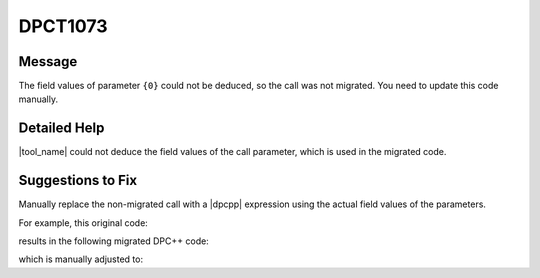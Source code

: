 .. _id_DPCT1073:

DPCT1073
========

Message
-------

.. _msg-1073-start:

The field values of parameter ``{0}`` could not be deduced, so the call was not
migrated. You need to update this code manually.

.. _msg-1073-end:

Detailed Help
-------------

|tool_name| could not deduce the field values of the call parameter,
which is used in the migrated code.

Suggestions to Fix
------------------

Manually replace the non-migrated call with a |dpcpp| expression using the actual
field values of the parameters. 

For example, this original code:

.. code-block:: cpp
   :linenos:

   // original code:

   CUDA_ARRAY_DESCRIPTOR *desc_ptr;
   CUDA_ARRAY_DESCRIPTOR desc;
   desc_ptr = &desc;

   Cuarray arr;
   cuArrayCreate(&arr, desc_ptr)

results in the following migrated DPC++ code:

.. code-block:: cpp
   :linenos:

   // migrated DPC++ code:

   CUDA_ARRAY_DESCRIPTOR *desc_ptr; // line was not migrated and can be removed
   size_t desc_x_ct1, desc_y_ct1;
   unsigned desc_channel_num_ct1;
   sycl::image_channel_type desc_channel_type_ct1;
   desc_ptr = &desc; // line can be removed

   dpct::image_matrix_p arr;
   /* DPCT1073 warning */
   cuArrayCreate(&arr, desc_ptr) // line was not migrated and needs to be replaced

which is manually adjusted to:

.. code-block:: cpp
   :linenos:

   // adjusted DPC++ code:

   size_t desc_x_ct1, desc_y_ct1;
   unsigned desc_channel_num_ct1;
   sycl::image_channel_type desc_channel_type_ct1;

   dpct::image_matrix_p arr;
   arr = new dpct::image_matrix(desc_channel_typ_ct1, desc_channel_num_ct1, desc_x_ct1, desc_y_ct1);
